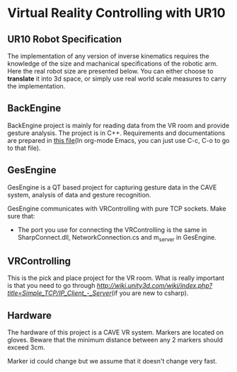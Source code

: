 * Virtual Reality Controlling with UR10
** UR10 Robot Specification
The implementation of any version of inverse kinematics requires the knowledge of 
the size and machanical specifications of the robotic arm. Here the real robot 
size are presented below. You can either choose to **translate** it into 3d space, 
or simply use real world scale measures to carry the implementation.
** BackEngine
BackEngine project is mainly for reading data from the VR room and provide gesture analysis. The project is in C++. Requirements and documentations are prepared in [[./BackEngine/README.org][this file]](In org-mode Emacs, you can just use C-c, C-o to go to that file).
** GesEngine
GesEngine is a QT based project for capturing gesture data in the CAVE system, analysis of data and gesture recognition. 

GesEngine communicates with VRControlling with pure TCP sockets. Make sure that:
- The port you use for connecting the VRControlling is the same in SharpConnect.dll, NetworkConnection.cs and m_server in GesEngine.


** VRControlling 
This is the pick and place project for the VR room. What is really important is that you need to go through [[this post][http://wiki.unity3d.com/wiki/index.php?title=Simple_TCP/IP_Client_-_Server]](if you are new to csharp). 
** Hardware 
The hardware of this project is a CAVE VR system. Markers are located on gloves. Beware that the minimum distance between any 2 markers should exceed 3cm. 

Marker id could change but we assume that it doesn't change very fast.

